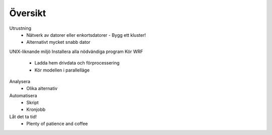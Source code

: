 Översikt
========

Utrustning
  - Nätverk av datorer eller enkortsdatorer
    - Bygg ett kluster!
  - Alternativt mycket snabb dator
UNIX-liknande miljö
Installera alla nödvändiga program
Kör WRF
  - Ladda hem drivdata och förprocessering
  - Kör modellen i parallelläge
Analysera
  - Olika alternativ
Automatisera
  - Skript
  - Kronjobb
Låt det ta tid!
  - Plenty of patience and coffee
